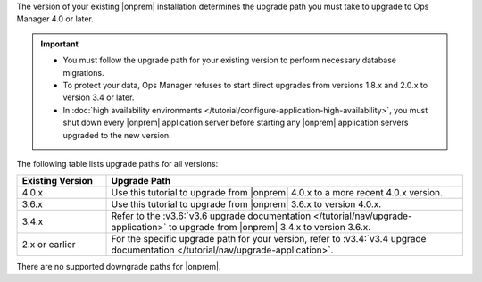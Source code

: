 The version of your existing |onprem| installation determines the
upgrade path you must take to upgrade to Ops Manager 4.0 or later.

.. important::

   - You must follow the upgrade path for your existing version to
     perform necessary database migrations.

   - To protect your data, Ops Manager refuses to start direct upgrades
     from versions 1.8.x and 2.0.x to version 3.4 or later.

   - In :doc:`high availability environments </tutorial/configure-application-high-availability>`,
     you must shut down every |onprem| application server before
     starting any |onprem| application servers upgraded to the new
     version.

The following table lists upgrade paths for all versions:

.. list-table::
   :widths: 20 80
   :header-rows: 1

   * - Existing Version

     - Upgrade Path

   * - 4.0.x
     - Use this tutorial to upgrade from |onprem| 4.0.x to a more
       recent 4.0.x version.

   * - 3.6.x
     - Use this tutorial to upgrade from |onprem| 3.6.x to version
       4.0.x.

   * - 3.4.x
     - Refer to the
       :v3.6:`v3.6 upgrade documentation </tutorial/nav/upgrade-application>`
       to upgrade from |onprem| 3.4.x to version 3.6.x.

   * - 2.x or earlier

     - For the specific upgrade path for your version, refer to
       :v3.4:`v3.4 upgrade documentation </tutorial/nav/upgrade-application>`.

There are no supported downgrade paths for |onprem|.

